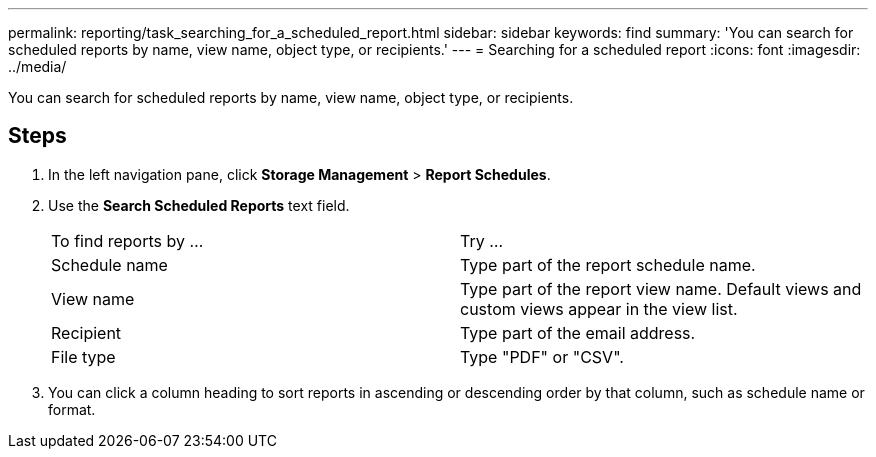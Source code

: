 ---
permalink: reporting/task_searching_for_a_scheduled_report.html
sidebar: sidebar
keywords: find
summary: 'You can search for scheduled reports by name, view name, object type, or recipients.'
---
= Searching for a scheduled report
:icons: font
:imagesdir: ../media/

[.lead]
You can search for scheduled reports by name, view name, object type, or recipients.

== Steps

. In the left navigation pane, click *Storage Management* > *Report Schedules*.
. Use the *Search Scheduled Reports* text field.
+
|===
| To find reports by ...| Try ...
a|
Schedule name
a|
Type part of the report schedule name.
a|
View name
a|
Type part of the report view name. Default views and custom views appear in the view list.
a|
Recipient
a|
Type part of the email address.
a|
File type
a|
Type "PDF" or "CSV".
|===

. You can click a column heading to sort reports in ascending or descending order by that column, such as schedule name or format.
